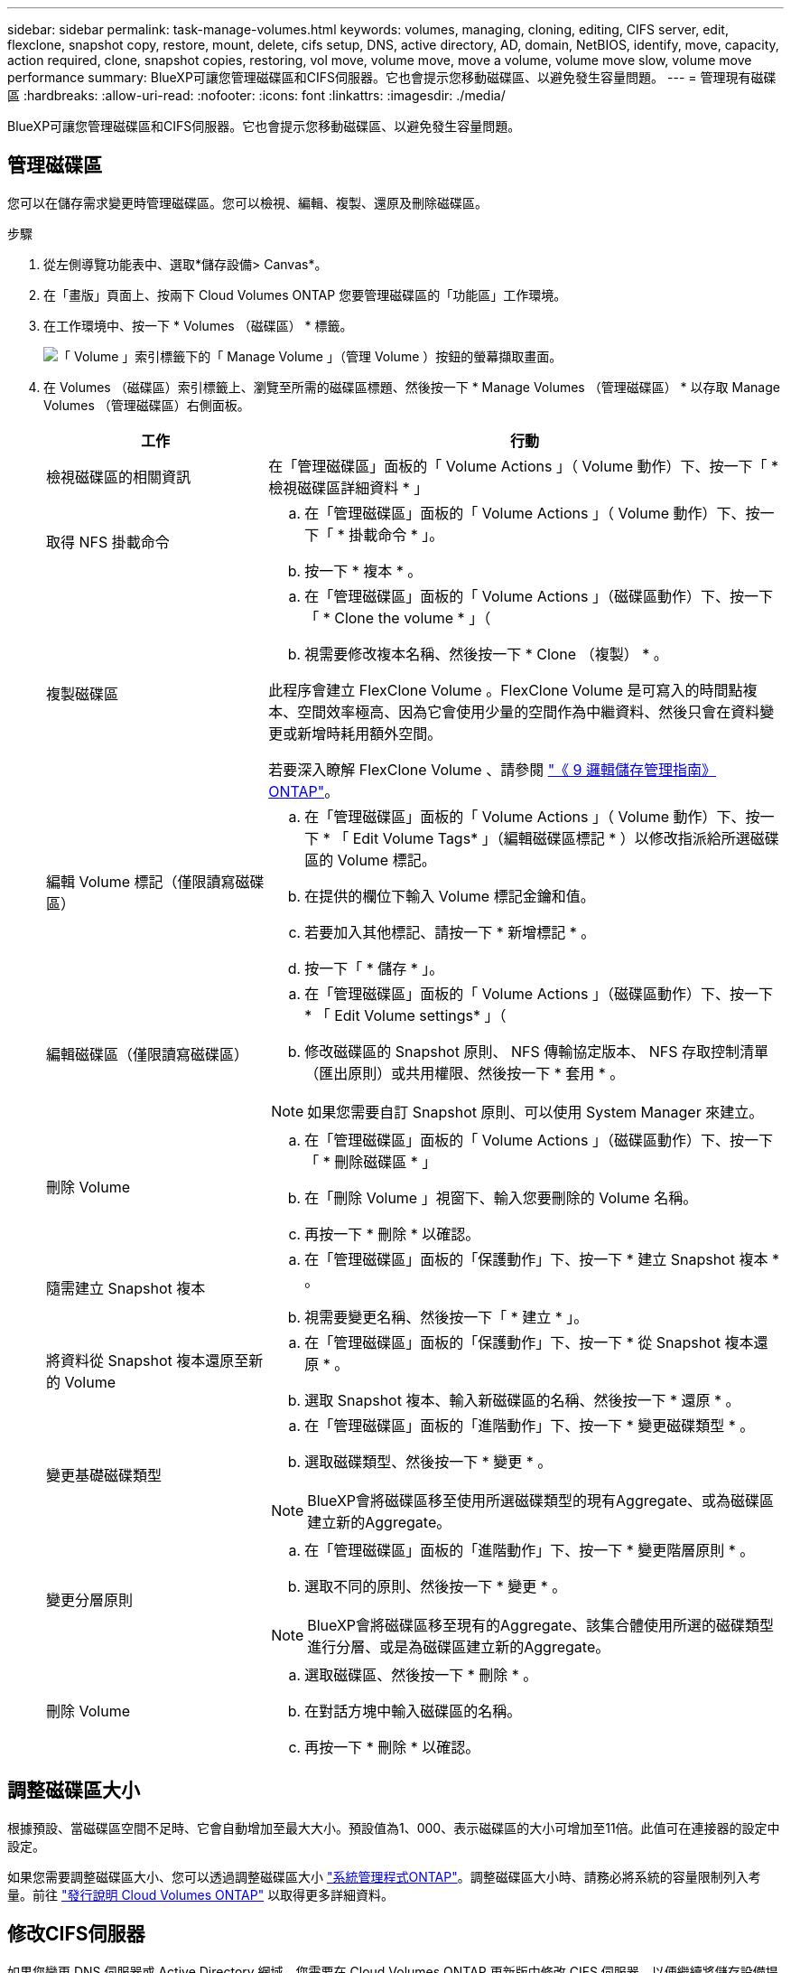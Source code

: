 ---
sidebar: sidebar 
permalink: task-manage-volumes.html 
keywords: volumes, managing, cloning, editing, CIFS server, edit, flexclone, snapshot copy, restore, mount, delete, cifs setup, DNS, active directory, AD, domain, NetBIOS, identify, move, capacity, action required, clone, snapshot copies, restoring, vol move, volume move, move a volume, volume move slow, volume move performance 
summary: BlueXP可讓您管理磁碟區和CIFS伺服器。它也會提示您移動磁碟區、以避免發生容量問題。 
---
= 管理現有磁碟區
:hardbreaks:
:allow-uri-read: 
:nofooter: 
:icons: font
:linkattrs: 
:imagesdir: ./media/


[role="lead"]
BlueXP可讓您管理磁碟區和CIFS伺服器。它也會提示您移動磁碟區、以避免發生容量問題。



== 管理磁碟區

您可以在儲存需求變更時管理磁碟區。您可以檢視、編輯、複製、還原及刪除磁碟區。

.步驟
. 從左側導覽功能表中、選取*儲存設備> Canvas*。
. 在「畫版」頁面上、按兩下 Cloud Volumes ONTAP 您要管理磁碟區的「功能區」工作環境。
. 在工作環境中、按一下 * Volumes （磁碟區） * 標籤。
+
image:screenshot_manage_vol_button.png["「 Volume 」索引標籤下的「 Manage Volume 」（管理 Volume ）按鈕的螢幕擷取畫面。"]

. 在 Volumes （磁碟區）索引標籤上、瀏覽至所需的磁碟區標題、然後按一下 * Manage Volumes （管理磁碟區） * 以存取 Manage Volumes （管理磁碟區）右側面板。
+
[cols="30,70"]
|===
| 工作 | 行動 


| 檢視磁碟區的相關資訊 | 在「管理磁碟區」面板的「 Volume Actions 」（ Volume 動作）下、按一下「 * 檢視磁碟區詳細資料 * 」 


| 取得 NFS 掛載命令  a| 
.. 在「管理磁碟區」面板的「 Volume Actions 」（ Volume 動作）下、按一下「 * 掛載命令 * 」。
.. 按一下 * 複本 * 。




| 複製磁碟區  a| 
.. 在「管理磁碟區」面板的「 Volume Actions 」（磁碟區動作）下、按一下「 * Clone the volume * 」（
.. 視需要修改複本名稱、然後按一下 * Clone （複製） * 。


此程序會建立 FlexClone Volume 。FlexClone Volume 是可寫入的時間點複本、空間效率極高、因為它會使用少量的空間作為中繼資料、然後只會在資料變更或新增時耗用額外空間。

若要深入瞭解 FlexClone Volume 、請參閱 http://docs.netapp.com/ontap-9/topic/com.netapp.doc.dot-cm-vsmg/home.html["《 9 邏輯儲存管理指南》 ONTAP"^]。



| 編輯 Volume 標記（僅限讀寫磁碟區）  a| 
.. 在「管理磁碟區」面板的「 Volume Actions 」（ Volume 動作）下、按一下 * 「 Edit Volume Tags* 」（編輯磁碟區標記 * ）以修改指派給所選磁碟區的 Volume 標記。
.. 在提供的欄位下輸入 Volume 標記金鑰和值。
.. 若要加入其他標記、請按一下 * 新增標記 * 。
.. 按一下「 * 儲存 * 」。




| 編輯磁碟區（僅限讀寫磁碟區）  a| 
.. 在「管理磁碟區」面板的「 Volume Actions 」（磁碟區動作）下、按一下 * 「 Edit Volume settings* 」（
.. 修改磁碟區的 Snapshot 原則、 NFS 傳輸協定版本、 NFS 存取控制清單（匯出原則）或共用權限、然後按一下 * 套用 * 。



NOTE: 如果您需要自訂 Snapshot 原則、可以使用 System Manager 來建立。



| 刪除 Volume  a| 
.. 在「管理磁碟區」面板的「 Volume Actions 」（磁碟區動作）下、按一下「 * 刪除磁碟區 * 」
.. 在「刪除 Volume 」視窗下、輸入您要刪除的 Volume 名稱。
.. 再按一下 * 刪除 * 以確認。




| 隨需建立 Snapshot 複本  a| 
.. 在「管理磁碟區」面板的「保護動作」下、按一下 * 建立 Snapshot 複本 * 。
.. 視需要變更名稱、然後按一下「 * 建立 * 」。




| 將資料從 Snapshot 複本還原至新的 Volume  a| 
.. 在「管理磁碟區」面板的「保護動作」下、按一下 * 從 Snapshot 複本還原 * 。
.. 選取 Snapshot 複本、輸入新磁碟區的名稱、然後按一下 * 還原 * 。




| 變更基礎磁碟類型  a| 
.. 在「管理磁碟區」面板的「進階動作」下、按一下 * 變更磁碟類型 * 。
.. 選取磁碟類型、然後按一下 * 變更 * 。



NOTE: BlueXP會將磁碟區移至使用所選磁碟類型的現有Aggregate、或為磁碟區建立新的Aggregate。



| 變更分層原則  a| 
.. 在「管理磁碟區」面板的「進階動作」下、按一下 * 變更階層原則 * 。
.. 選取不同的原則、然後按一下 * 變更 * 。



NOTE: BlueXP會將磁碟區移至現有的Aggregate、該集合體使用所選的磁碟類型進行分層、或是為磁碟區建立新的Aggregate。



| 刪除 Volume  a| 
.. 選取磁碟區、然後按一下 * 刪除 * 。
.. 在對話方塊中輸入磁碟區的名稱。
.. 再按一下 * 刪除 * 以確認。


|===




== 調整磁碟區大小

根據預設、當磁碟區空間不足時、它會自動增加至最大大小。預設值為1、000、表示磁碟區的大小可增加至11倍。此值可在連接器的設定中設定。

如果您需要調整磁碟區大小、您可以透過調整磁碟區大小 link:https://docs.netapp.com/ontap-9/topic/com.netapp.doc.onc-sm-help-960/GUID-C04C2C72-FF1F-4240-A22D-BE20BB74A116.html["系統管理程式ONTAP"^]。調整磁碟區大小時、請務必將系統的容量限制列入考量。前往 https://docs.netapp.com/us-en/cloud-volumes-ontap-relnotes/index.html["發行說明 Cloud Volumes ONTAP"^] 以取得更多詳細資料。



== 修改CIFS伺服器

如果您變更 DNS 伺服器或 Active Directory 網域、您需要在 Cloud Volumes ONTAP 更新版中修改 CIFS 伺服器、以便繼續將儲存設備提供給用戶端。

.步驟
. 在工作環境的「總覽」標籤中、按一下右側面板下方的「功能」標籤。
. 在 "CIFS Setup （ CIFS 設置） " 字段下，單擊 *p鉛筆 圖標 * 以顯示 "CIFS Setup （ CIFS 設置） " 窗口。
. 指定 CIFS 伺服器的設定：
+
[cols="30,70"]
|===
| 工作 | 行動 


| 選取儲存 VM （ SVM ） | 選取 Cloud Volume ONTAP 儲存虛擬機器（ SVM ）會顯示其已設定的 CIFS 資訊。 


| 要加入的 Active Directory 網域 | 您要 CIFS 伺服器加入之 Active Directory （ AD ）網域的 FQDN 。 


| 授權加入網域的認證資料 | 具有足夠權限的 Windows 帳戶名稱和密碼、可將電腦新增至 AD 網域內的指定組織單位（ OU ）。 


| DNS 主要和次要 IP 位址 | 提供 CIFS 伺服器名稱解析的 DNS 伺服器 IP 位址。列出的 DNS 伺服器必須包含所需的服務位置記錄（ SRV), 才能找到 CIFS 伺服器要加入之網域的 Active Directory LDAP 伺服器和網域控制器。ifdef：：GCP[]如果您正在設定Google Managed Active Directory、則AD預設可透過169.254.169.254 IP位址存取。endif::GCP[] 


| DNS 網域 | 適用於整個儲存虛擬 Cloud Volumes ONTAP 機器（ SVM ）的 DNS 網域。在大多數情況下、網域與 AD 網域相同。 


| CIFS 伺服器 NetBios 名稱 | AD 網域中唯一的 CIFS 伺服器名稱。 


| 組織單位  a| 
AD 網域中與 CIFS 伺服器相關聯的組織單位。預設值為「 CN= 電腦」。

ifdef::aws[]

** 若要將AWS託管Microsoft AD設定為Cloud Volumes ONTAP AD伺服器以供使用、請在此欄位中輸入* OID=computers,O=corp*。


endif::aws[]

ifdef::azure[]

** 若要將Azure AD網域服務設定為Cloud Volumes ONTAP AD伺服器以供使用、請在此欄位中輸入* OID=AADDC computers*或* OID=AADDC使用者*。link:https://docs.microsoft.com/en-us/azure/active-directory-domain-services/create-ou["Azure 說明文件：在 Azure AD 網域服務託管網域中建立組織單位（ OU ）"^]


endif::azure[]

ifdef::gcp[]

** 若要將Google託管Microsoft AD設定為Cloud Volumes ONTAP AD伺服器以供使用、請在此欄位中輸入* OU=computers,OU=Cloud *。link:https://cloud.google.com/managed-microsoft-ad/docs/manage-active-directory-objects#organizational_units["Google Cloud文件：Google託管Microsoft AD的組織單位"^]


endif::gcp[]

|===
. 按一下 * 設定 * 。


.結果
利用變更更新 CIFS 伺服器。 Cloud Volumes ONTAP



== 移動Volume

移動磁碟區以提高容量使用率、改善效能、並達成服務層級協議。

您可以在 System Manager 中移動磁碟區、方法是選取磁碟區和目的地 Aggregate 、啟動磁碟區移動作業、以及選擇性地監控磁碟區移動工作。使用 System Manager 時、磁碟區移動作業會自動完成。

.步驟
. 使用 System Manager 或 CLI 將磁碟區移至 Aggregate 。
+
在大多數情況下、您可以使用 System Manager 來移動磁碟區。

+
如需相關指示、請參閱 link:http://docs.netapp.com/ontap-9/topic/com.netapp.doc.exp-vol-move/home.html["《》《 9 Volume Move Express Guide 》（英文） ONTAP"^]。





== 當BlueXP顯示「需要採取行動」訊息時、請移動磁碟區

BlueXP可能會顯示「必要行動」訊息、指出移動磁碟區是避免容量問題的必要條件、但您必須自行修正問題。如果發生這種情況、您需要找出如何修正問題、然後移動一或多個磁碟區。


TIP: 當Aggregate已達到90%使用容量時、BlueXP會顯示這些必要行動訊息。如果啟用資料分層、則當Aggregate達到80%已使用容量時、訊息會顯示。根據預設、10%的可用空間會保留給資料分層。 link:task-tiering.html#changing-the-free-space-ratio-for-data-tiering["深入瞭解資料分層的可用空間比率"^]。

.步驟
. <<找出如何修正容量問題>>。
. 根據您的分析、移動磁碟區以避免容量問題：
+
** <<將磁碟區移至其他系統、以避免發生容量問題>>。
** <<將磁碟區移至其他Aggregate、以避免容量問題>>。






=== 找出如何修正容量問題

如果BlueXP無法提供移動磁碟區以避免容量問題的建議、您必須識別需要移動的磁碟區、以及是否應該將它們移到同一個系統上的其他Aggregate或其他系統上。

.步驟
. 檢視必要行動訊息中的進階資訊、以識別已達到容量上限的集合體。
+
例如、進階資訊應該說類似以下的內容： Agggr1 已達到其容量上限。

. 識別一個或多個要從集合體移出的磁碟區：
+
.. 在工作環境中、按一下 * Aggregate 標籤 * 。
.. 瀏覽至所需的 Aggregate 方塊、然後按一下 * 。 （橢圓圖示） > 檢視 Aggregate 詳細資料 * 。
.. 在 Aggregate Details 畫面的 Overview （概觀）索引標籤下、檢閱每個 Volume 的大小、然後選擇一個或多個要移出 Aggregate 的 Volume 。
+
您應該選擇足夠大的磁碟區來釋放集合體中的空間、以避免未來發生額外的容量問題。

+
image:screenshot_aggr_volume_overview.png["螢幕擷取畫面：在 Aggregate 資訊對話方塊中顯示 Aggregate 中的磁碟區清單。"]



. 如果系統尚未達到磁碟限制、您應該將磁碟區移至同一個系統上的現有集合體或新集合體。
+
如需詳細資訊、請參閱 link:task-manage-volumes.html#moving-volumes-to-another-aggregate-to-avoid-capacity-issues["將磁碟區移至另一個 Aggregate 、以避免容量問題"]。

. 如果系統已達到磁碟限制、請執行下列任何一項：
+
.. 刪除所有未使用的磁碟區。
.. 重新排列磁碟區、以釋放集合體上的空間。
+
如需詳細資訊、請參閱 link:task-manage-volumes.html#moving-volumes-to-another-aggregate-to-avoid-capacity-issues["將磁碟區移至另一個 Aggregate 、以避免容量問題"]。

.. 將兩個或多個磁碟區移至另一個有空間的系統。
+
如需詳細資訊、請參閱 link:task-manage-volumes.html#moving-volumes-to-another-system-to-avoid-capacity-issues["將磁碟區移至其他系統、以避免發生容量問題"]。







=== 將磁碟區移至其他系統、以避免發生容量問題

您可以將一個或多個 Volume 移至另 Cloud Volumes ONTAP 一個作業系統、以避免容量問題。如果系統達到磁碟限制、您可能需要這麼做。

.關於這項工作
您可以依照此工作中的步驟來修正下列必要行動訊息：

[]
====
移動磁碟區是避免容量問題的必要步驟、不過、由於系統已達到磁碟限制、因此BlueXP無法為您執行此動作。

====
.步驟
. 找出 Cloud Volumes ONTAP 具備可用容量的系統、或是部署新系統。
. 將來源工作環境拖放到目標工作環境、以執行磁碟區的一次性資料複寫。
+
如需詳細資訊、請參閱 link:https://docs.netapp.com/us-en/bluexp-replication/task-replicating-data.html["在系統之間複寫資料"^]。

. 移至「複寫狀態」頁面、然後中斷 SnapMirror 關係、將複寫的磁碟區從資料保護磁碟區轉換為讀寫磁碟區。
+
如需詳細資訊、請參閱 link:https://docs.netapp.com/us-en/bluexp-replication/task-replicating-data.html#managing-data-replication-schedules-and-relationships["管理資料複寫排程和關係"^]。

. 設定磁碟區以進行資料存取。
+
如需設定目的地 Volume 以進行資料存取的相關資訊、請參閱 link:http://docs.netapp.com/ontap-9/topic/com.netapp.doc.exp-sm-ic-fr/home.html["《》《 9 Volume Disaster Recovery Express 指南》 ONTAP"^]。

. 刪除原始 Volume 。
+
如需詳細資訊、請參閱 link:task-manage-volumes.html#manage-volumes["管理磁碟區"]。





=== 將磁碟區移至其他Aggregate、以避免容量問題

您可以將一個或多個磁碟區移至另一個 Aggregate 、以避免發生容量問題。

.關於這項工作
您可以依照此工作中的步驟來修正下列必要行動訊息：

[]
====
為了避免容量問題、必須移動兩個以上的磁碟區；不過、BlueXP無法為您執行此動作。

====
.步驟
. 驗證現有的 Aggregate 是否具有您需要移動的磁碟區可用容量：
+
.. 在工作環境中、按一下 * Aggregate 標籤 * 。
.. 瀏覽至所需的 Aggregate 方塊、然後按一下 * 。 （橢圓圖示） > 檢視 Aggregate 詳細資料 * 。
.. 在 Aggregate 方塊下、檢視可用容量（資源配置大小減去使用的 Aggregate 容量）。
+
image:screenshot_aggr_capacity.png["螢幕擷取畫面：顯示 Aggregate 資訊對話方塊中可用的總 Aggregate 容量和已使用的 Aggregate 容量。"]



. 如有需要、請將磁碟新增至現有的 Aggregate ：
+
.. 選取集合體、然後按一下 * 。 （橢圓圖示） > 新增磁碟 * 。
.. 選取要新增的磁碟數目、然後按一下 * 「 Add* （新增 * ）」。


. 如果沒有集合體具有可用容量、請建立新的集合體。
+
如需詳細資訊、請參閱 link:task-create-aggregates.html["建立 Aggregate"]。

. 使用 System Manager 或 CLI 將磁碟區移至 Aggregate 。
. 在大多數情況下、您可以使用 System Manager 來移動磁碟區。
+
如需相關指示、請參閱 link:http://docs.netapp.com/ontap-9/topic/com.netapp.doc.exp-vol-move/home.html["《》《 9 Volume Move Express Guide 》（英文） ONTAP"^]。





== 磁碟區移動可能會緩慢執行的原因

如果 Cloud Volumes ONTAP 下列任一情況屬實、則移動 Volume 所需時間可能比預期更長：

* 磁碟區是複製的。
* Volume 是實體複本的父實體。
* 來源或目的地 Aggregate 具有單一資料處理量最佳化 HDD （ ST1 ）磁碟。
* 其中一個集合體使用舊的物件命名配置。兩個 Aggregate 都必須使用相同的名稱格式。
+
如果在 9.4 版或更早版本的 Aggregate 上啟用資料分層、則會使用較舊的命名配置。

* 來源與目的地集合體上的加密設定不相符、或是正在進行重新金鑰。
* 在移動磁碟區時指定了 _ 分層原則 _ 選項、以變更分層原則。
* 磁碟區移動時指定了「 -generation-destination-key_ 」選項。




== 檢視 FlexGroup Volume

您可以直接透過 BlueXP 中的 Volumes （磁碟區）標籤、檢視透過 CLI 或系統管理員建立的 FlexGroup 磁碟區。BlueXP 與提供給 FlexVol Volume 的資訊相同、透過專用的 Volumes 方塊、提供建立的 FleGroup Volume 的詳細資訊。在「 Volume （磁碟區）」磚下方、您可以透過圖示的暫留文字來識別每個 FlexGroup 磁碟區群組。此外、您也可以透過 Volume 樣式欄、在 Volume 清單檢視下識別及排序 FlexGroup Volume 。

image:screenshot_show_flexgroup_vol.png["顯示 FlexGroup Volume 圖示的螢幕擷取畫面會將文字暫留在 Volumes 磚下方。"]


NOTE: 目前、您只能在 BlueXP 下檢視現有的 FlexGroup 磁碟區。在 BlueXP 中建立 FlexGroup 磁碟區的功能無法使用、但已計畫在未來版本中使用。
